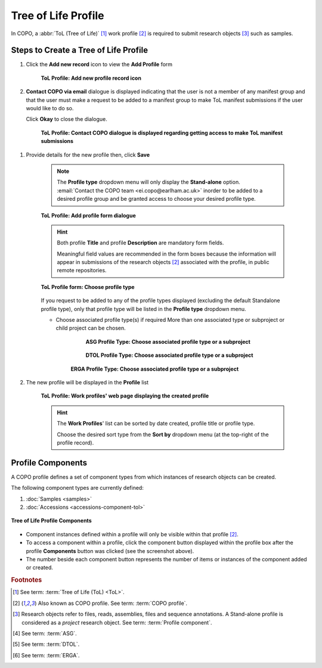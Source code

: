 .. _tol-profile-walkthrough:

=======================
Tree of Life Profile
=======================

In COPO, a :abbr:`ToL (Tree of Life)` [#f1]_ work profile [#f2]_ is required to submit research objects [#f3]_ such as
samples.

.. _tol-profile-steps:

---------------------------------------------
Steps to Create a Tree of Life Profile
---------------------------------------------

#. Click the |add-profile-button| **Add new record** icon to view the **Add Profile** form

    .. figure:: /assets/images/profile/profile_add_record_button_web_page.png
      :alt: Add new profile record button
      :align: center
      :target: https://github.com/collaborative-open-plant-omics/Documentation/blob/main/assets/images/profile/profile_add_record_button_web_page.png?raw=true
      :class: with-shadow with-border

      **ToL Profile: Add new profile record icon**

#. **Contact COPO via email** dialogue is displayed indicating that the user is not a member of any manifest group
   and that the user must make a request to be added to a manifest group to make ToL manifest submissions
   if the user would like to do so.

   Click **Okay** to close the dialogue.

    .. figure:: /assets/images/profile/profile_contact_copo_prompt_for_group_access.png
      :alt: Contact COPO dialogue
      :align: center
      :target: https://raw.githubusercontent.com/collaborative-open-plant-omics/Documentation/main/assets/images/profile/profile_contact_copo_prompt_for_group_access.png
      :class: with-shadow with-border

      **ToL Profile: Contact COPO dialogue is displayed regarding getting access to make ToL manifest
      submissions**

.. _tol-profile-steps-details:

#. Provide details for the new profile then, click **Save**

    .. note::
       The **Profile type** dropdown menu will only display the **Stand-alone** option.
       :email:`Contact the COPO team <ei.copo@earlham.ac.uk>` inorder to be added to a desired profile group and be
       granted access to choose your desired profile type.

    .. figure:: /assets/images/profile/profile_add_profile_form_profileType_tol1.png
      :alt: Add profile form
      :align: center
      :target: https://raw.githubusercontent.com/collaborative-open-plant-omics/Documentation/main/assets/images/profile/profile_add_profile_form_profileType_tol1.png
      :class: with-shadow with-border

      **ToL Profile: Add profile form dialogue**

    .. raw:: html

       <br>

    .. hint::

      Both profile **Title** and profile **Description** are mandatory form fields.

      Meaningful field values are recommended in the form boxes because the information will appear
      in submissions of the research objects [#f2]_ associated with the profile, in public remote repositories.

    .. raw:: html

       <br>

    .. figure:: /assets/images/profile/profile_add_profile_form_profileType_tol2.png
      :alt: Choose profile type on add profile form
      :align: center
      :target: https://raw.githubusercontent.com/collaborative-open-plant-omics/Documentation/main/assets/images/profile/profile_add_profile_form_profileType_tol2.png
      :class: with-shadow with-border

      **ToL Profile form: Choose profile type**

    If you request to be added to any of the profile types displayed (excluding the default Standalone profile type),
    only that profile type will be listed in the **Profile type** dropdown menu.

    .. raw:: html

       <br>

    * Choose associated profile type(s) if required
      More than one associated type or subproject or child project can be chosen.

        .. figure:: /assets/images/profile/profile_add_profile_form_associatedType1.png
          :alt: Choose associated profile type or subproject on add profile form
          :align: center
          :target: https://raw.githubusercontent.com/collaborative-open-plant-omics/Documentation/main/assets/images/profile/profile_add_profile_form_associatedType1.png
          :class: with-shadow with-border

          **ASG Profile Type: Choose associated profile type or a subproject**

        .. raw:: html

           <br>

        .. centered:: **OR**

        .. raw:: html

           <br>

        .. figure:: /assets/images/profile/profile_add_profile_form_associatedType2.png
          :alt: Choose associated profile type or subproject on add profile form
          :align: center
          :target: https://raw.githubusercontent.com/collaborative-open-plant-omics/Documentation/main/assets/images/profile/profile_add_profile_form_associatedType2.png
          :class: with-shadow with-border

          **DTOL Profile Type: Choose associated profile type or a subproject**

        .. raw:: html

           <br>

        .. centered:: **OR**

        .. raw:: html

           <br>

       .. figure:: /assets/images/profile/profile_add_profile_form_associatedType3.png
          :alt: Choose associated profile type or subproject on add profile form
          :align: center
          :target: https://raw.githubusercontent.com/collaborative-open-plant-omics/Documentation/main/assets/images/profile/profile_add_profile_form_associatedType3.png
          :class: with-shadow with-border

          **ERGA Profile Type: Choose associated profile type or a subproject**


    .. raw:: html

       <br>

#. The new profile will be displayed in the **Profile** list

    .. figure:: /assets/images/profile/profile_tol_profile_created.png
      :alt: Tree of Life profile created
      :align: center
      :target: https://raw.githubusercontent.com/collaborative-open-plant-omics/Documentation/main/assets/images/profile/profile_tol_profile_created.png
      :class: with-shadow with-border

      **ToL Profile: Work profiles' web page displaying the created profile**

    .. raw:: html

       <br>

    .. hint::

      The **Work Profiles**' list can be sorted by date created, profile title or profile type.

      Choose the desired sort type from the **Sort by** dropdown menu (at the top-right of the profile record).


.. raw:: html

   <br>

.. seealso::

   * See :ref:`Steps to create Stand-alone profile <standalone-profile-walkthrough>` if you would like to make other
     submissions

.. raw:: html

   <hr>

.. _tol-profile-components:

-------------------
Profile Components
-------------------

A COPO profile defines a set of component types from which instances of research objects can be created.

The following component types are currently defined:

#. :doc:`Samples <samples>`
#. :doc:`Accessions <accessions-component-tol>`

.. figure:: /assets/images/profile/profile_tol_profile_components.png
   :alt: Tree of Life profile components
   :align: center
   :target: https://raw.githubusercontent.com/collaborative-open-plant-omics/Documentation/main/assets/images/profile/profile_tol_profile_components.png
   :class: with-shadow with-border

   **Tree of Life Profile Components**

* Component instances defined within a profile will only be visible within that profile [#f2]_.

* To access a component within a profile, click the component button displayed within the profile box after the
  |profile-components-button| profile **Components** button was clicked (see the screenshot above).

* The number beside each component button represents the number of items or instances of the component added or created.


.. rubric:: Footnotes
.. [#f1] See term: :term:`Tree of Life (ToL) <ToL>`.
.. [#f2] Also known as COPO profile. See term: :term:`COPO profile`.
.. [#f3] Research objects refer to files, reads, assemblies, files and sequence annotations.
         A Stand-alone profile is considered as a *project* research object.
         See term: :term:`Profile component`.
.. [#f4] See term: :term:`ASG`.
.. [#f5] See term: :term:`DTOL`.
.. [#f6] See term: :term:`ERGA`.

..
    Images declaration
..
.. |add-profile-button| image:: /assets/images/buttons/profile_add_button.png
   :height: 4ex
   :class: no-scaled-link

.. |profile-components-button| image:: /assets/images/buttons/profile_components_button.png
   :height: 4ex
   :class: no-scaled-link